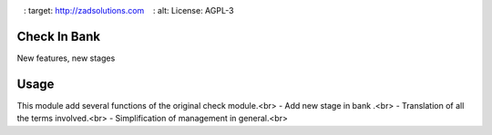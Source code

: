 .. image :: https://odoocdn.com/web/image/res.partner/527787/image?unique=5ce693e
   : target: http://zadsolutions.com
   : alt: License: AGPL-3

=========
Check In Bank
=========

New features, new stages

=========
Usage
=========
This module add several functions of the original check module.<br>
- Add new stage in bank .<br>
- Translation of all the terms involved.<br>
- Simplification of management in general.<br>
